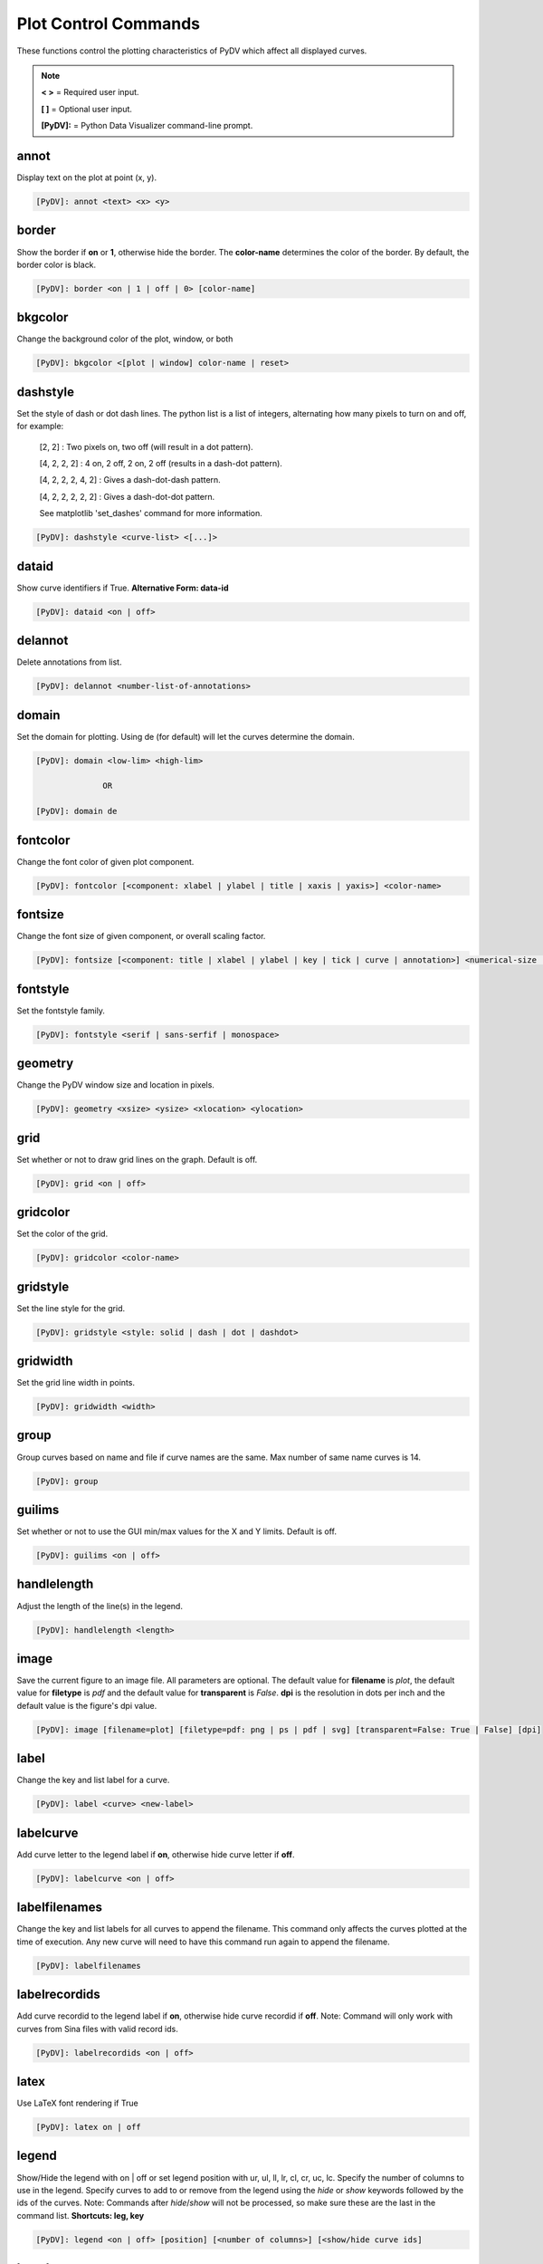 .. _plot_control_commands:

Plot Control Commands
=====================

These functions control the plotting characteristics of PyDV which affect all displayed curves.

.. note::
   **< >** = Required user input.

   **[ ]** = Optional user input.

   **[PyDV]:** = Python Data Visualizer command-line prompt.

annot
-----

Display text on the plot at point (x, y).

.. code::

   [PyDV]: annot <text> <x> <y>

border
------

Show the border if **on** or **1**, otherwise hide the border. The **color-name** determines the color of the border. By default, the border color is black.

.. code::

   [PyDV]: border <on | 1 | off | 0> [color-name]

bkgcolor
--------

Change the background color of the plot, window, or both

.. code::

   [PyDV]: bkgcolor <[plot | window] color-name | reset>

dashstyle
---------

Set the style of dash or dot dash lines. The python list is a list of integers, alternating how many pixels to turn on and off, for example:

    [2, 2] : Two pixels on, two off (will result in a dot pattern).

    [4, 2, 2, 2] : 4 on, 2 off, 2 on, 2 off (results in a dash-dot pattern).

    [4, 2, 2, 2, 4, 2] : Gives a dash-dot-dash pattern.

    [4, 2, 2, 2, 2, 2] : Gives a dash-dot-dot pattern.

    See matplotlib 'set_dashes' command for more information.

.. code::

    [PyDV]: dashstyle <curve-list> <[...]>

dataid
------

Show curve identifiers if True. **Alternative Form: data-id**

.. code::

   [PyDV]: dataid <on | off>

delannot
--------

Delete annotations from list.

.. code::

   [PyDV]: delannot <number-list-of-annotations>

domain
------

Set the domain for plotting. Using de (for default) will let the curves determine the domain.

.. code::

   [PyDV]: domain <low-lim> <high-lim>

                 OR

   [PyDV]: domain de

fontcolor
---------

Change the font color of given plot component.

.. code::

   [PyDV]: fontcolor [<component: xlabel | ylabel | title | xaxis | yaxis>] <color-name>

fontsize
--------

Change the font size of given component, or overall scaling factor.

.. code::

   [PyDV]: fontsize [<component: title | xlabel | ylabel | key | tick | curve | annotation>] <numerical-size | small | medium | large | default>

fontstyle
---------

Set the fontstyle family.

.. code::

   [PyDV]: fontstyle <serif | sans-serfif | monospace>

geometry
--------

Change the PyDV window size and location in pixels.

.. code::

   [PyDV]: geometry <xsize> <ysize> <xlocation> <ylocation>

grid
----

Set whether or not to draw grid lines on the graph. Default is off.

.. code::

   [PyDV]: grid <on | off>

gridcolor
---------

Set the color of the grid.

.. code::

   [PyDV]: gridcolor <color-name>

gridstyle
---------

Set the line style for the grid.

.. code::

   [PyDV]: gridstyle <style: solid | dash | dot | dashdot>

gridwidth
---------

Set the grid line width in points.

.. code::

   [PyDV]: gridwidth <width>

group
-----

Group curves based on name and file if curve names are the same. Max number of same name curves is 14.

.. code::

   [PyDV]: group

guilims
-------

Set whether or not to use the GUI min/max values for the X and Y limits. Default is off.

.. code::

   [PyDV]: guilims <on | off>

handlelength
------------

Adjust the length of the line(s) in the legend.

.. code::

   [PyDV]: handlelength <length>

image
-----

Save the current figure to an image file. All parameters are optional. The default value
for **filename** is *plot*, the default value for **filetype** is *pdf* and the default value for
**transparent** is *False*. **dpi** is the resolution in dots per inch and the default value is 
the figure's dpi value.

.. code::

   [PyDV]: image [filename=plot] [filetype=pdf: png | ps | pdf | svg] [transparent=False: True | False] [dpi]

label
-----

Change the key and list label for a curve.

.. code::

   [PyDV]: label <curve> <new-label>

labelcurve
----------

Add curve letter to the legend label if **on**, otherwise hide curve letter if **off**.

.. code::

   [PyDV]: labelcurve <on | off>

labelfilenames
--------------

Change the key and list labels for all curves to append the filename. This command only affects the curves plotted
at the time of execution. Any new curve will need to have this command run again to append the filename.

.. code::

   [PyDV]: labelfilenames

labelrecordids
--------------

Add curve recordid to the legend label if **on**, otherwise hide curve recordid if **off**.
Note: Command will only work with curves from Sina files with valid record ids.

.. code::

   [PyDV]: labelrecordids <on | off>

latex
-----

Use LaTeX font rendering if True

.. code::

   [PyDV]: latex on | off

legend
------

Show/Hide the legend with on | off or set legend position with ur, ul, ll, lr, cl, cr, uc, lc.
Specify the number of columns to use in the legend.
Specify curves to add to or remove from the legend using the `hide` or `show` keywords followed by the ids of the curves.
Note: Commands after `hide`/`show` will not be processed, so make sure these are the last in the command list.
**Shortcuts: leg, key**

.. code::

   [PyDV]: legend <on | off> [position] [<number of columns>] [<show/hide curve ids]

lnstyle
-------

Set the line style of the specified curves.

.. code::

   [PyDV]: lnstyle <curve-list> <style: solid | dash | dot | dotdash>

lnwidth
-------

Set the line widths of the specified curves. A line width of 0 will give the thinnest line which the host graphics system supports.

.. code::

   [PyDV]: lnwidth <curve-list> <width>

marker
------

Set the marker symbol and scale (optionally) for scatter plots. You can also use any of the matplotlib supported marker types as well. See the matplotlib documentation on markers for further information.

.. code::

   [PyDV]: marker <curve-list> <marker-style: + | . | circle | square | diamond> [marker-size]

minorticks
----------

Minor ticks are not visible by default. On will make the minor ticks visible and off will hide the minor ticks.

.. code::

   [PyDV]: minorticks <on | off>

movefront
---------

Move the given curves so they are plotted on top.

.. code::

   [PyDV]: movefront <curve-list>

plotlayout
----------

Adjust the plot layout parameters. Where **left** is the position of the left edge of the 
plot as a fraction of the figure width, **right** is the position of the right edge of the 
plot, as a fraction of the figure width, **top** is the position of the top edge of the plot, 
as a fraction of the figure height and **bottom** is the position of the bottom edge of the plot, 
as a fraction of the figure height. Alternatively, *de* will revert to the default plot layout values.

If no arguments are given, the plot's current layout settings will be displayed.

.. code::

   [PyDV]: plotlayout [<left> <right> <top> <bottom> || de] 

range
------

Set the range for plotting. Using de (for default) will let the curves determine the range. **Shortcut: ran**

.. code::

   [PyDV]: range <low-lim> <high-lim> | de

style
-----

Use matplotlib style settings from a style specification. The style name of **default** (if
available) is reserved for reverting back to the default style settings.

.. code::

   [PyDV]: style <style-name>

ticks
-----

Set the maximum number of major ticks on the axes.

.. code::

   [PyDV]: ticks <quantity> | de

title
-----

Set a title for the plot

.. code::

   [PyDV]: title <title-name>

update
------

Update the plot after each command if True.

.. code::

   [PyDV]: update on | off

xlabel
------

Set a label for the x axis

.. code::

   [PyDV]: xlabel <label-name>

xlogscale
---------

Set log scale on or off for the x-axis. **Alternative Form: x-log-scale**, **Shortcut: xls**

.. code::

   [PyDV]: xlogscale <on | off>

xtickcolor
----------

Set the color of the ticks on the x-axis. Default is to apply to major ticks only.

.. code::

   [PyDV]: xticks <de | color> [which: major | minor | both]

xticks
------

Set the locations of major ticks on the x-axis

.. code::

   [PyDV]: xticks de | <number> | <list of locations> | <list of locations, list of labels>

xtickformat
-----------

Set the format of major ticks on the x axis. Default is plain.

.. code::

   [PyDV]: xtickformat <plain | sci | exp | 10**>

xticklength
-----------

Set the length (in points) of x ticks on the axis. Default is apply to major ticks only.

.. code::

   [PyDV]: xticklength <number> [which: major | minor | both]

xtickwidth
----------

Set the width (in points) of x ticks on the x axis. Default is to apply to major ticks only.

.. code::

   [PyDV]: xtickwidth <number> [which: major | minor | both]

ylabel
------

Set a label for the y axis

.. code::

   [PyDV]: ylabel <label-name>

ylogscale
---------

Set log scale on or off for the y-axis. **Alternative Form: y-log-scale**, **Shortcut: yls**

.. code::

   [PyDV]: ylogscale <on | off>

ytickcolor
----------

Set the color of the ticks on the y-axis. Default is to apply to major ticks only.

.. code::

   [PyDV]: ytickcolor <de | color> [which: major | minor | both]

ytickformat
-----------

Set the format of major ticks on the y axis. Default is plain.

.. code::

   [PyDV]: ytickformat <plain | sci | exp | 10**>

yticklength
-----------

Set the length (in points) of y ticks on the y axis. Default is to apply to major ticks only.

.. code::

   [PyDV]: yticklength <number> [which: major | minor | both]

ytickwidth
----------

Set the width (in points) of y ticks on the y axis. Default is to apply to major ticks only.

.. code::

   [PyDV]: ytickwidth <number> [which: major | minor | both]

yticks
------

Set the locations of major ticks on the y axis.

.. code::

   [PyDV]: yticks de | <number> | <list of locations> | <list of locations, list of labels>
